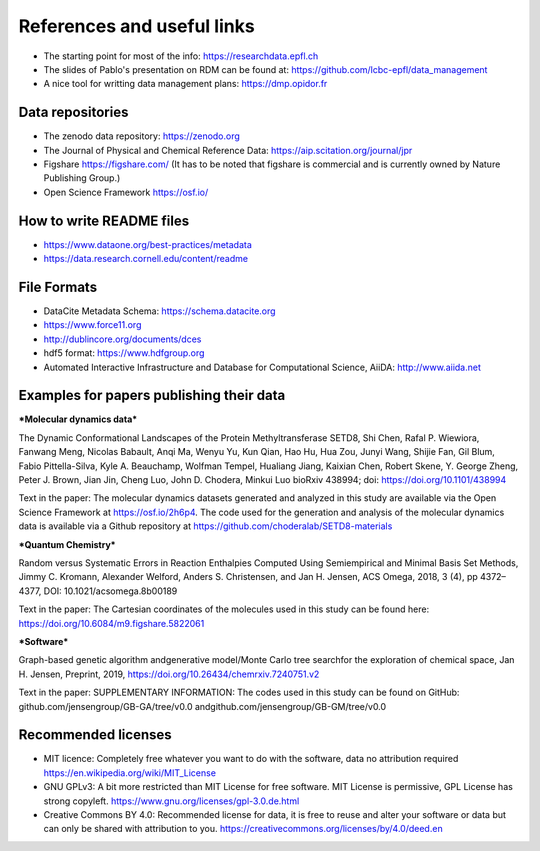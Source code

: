 .. _references:

References and useful links
==============================

* The starting point for most of the info: https://researchdata.epfl.ch

* The slides of Pablo's presentation on RDM can be found at: https://github.com/lcbc-epfl/data_management

* A nice tool for writting data management plans: https://dmp.opidor.fr


Data repositories
-------------------

* The zenodo data repository: https://zenodo.org

* The Journal of Physical and Chemical Reference Data: https://aip.scitation.org/journal/jpr

* Figshare https://figshare.com/  (It has to be noted that figshare is commercial and is currently owned by Nature Publishing Group.)

* Open Science Framework https://osf.io/

How to write README files
------------------------------

* https://www.dataone.org/best-practices/metadata

* https://data.research.cornell.edu/content/readme

File Formats
-----------------

* DataCite Metadata Schema: https://schema.datacite.org

* https://www.force11.org

* http://dublincore.org/documents/dces

* hdf5 format: https://www.hdfgroup.org

* Automated Interactive Infrastructure and Database for Computational Science, AiiDA: http://www.aiida.net


Examples for papers publishing their data
--------------------------------------------

***Molecular dynamics data*** 

The Dynamic Conformational Landscapes of the Protein Methyltransferase SETD8, 
Shi Chen, Rafal P. Wiewiora, Fanwang Meng, Nicolas Babault, Anqi Ma, Wenyu Yu, Kun Qian, Hao Hu, Hua Zou, Junyi Wang, Shijie Fan, Gil Blum, Fabio Pittella-Silva, Kyle A. Beauchamp, Wolfman Tempel, Hualiang Jiang, Kaixian Chen, Robert Skene, Y. George Zheng, Peter J. Brown, Jian Jin, Cheng Luo, John D. Chodera, Minkui Luo
bioRxiv 438994; doi: https://doi.org/10.1101/438994

Text in the paper:
The  molecular  dynamics  datasets  generated and  analyzed  in  this
study  are  available  via  the  Open  Science  Framework  at  https://osf.io/2h6p4.  The  code  used  for the generation and analysis of the molecular dynamics data is available via a Github repository at https://github.com/choderalab/SETD8-materials

***Quantum Chemistry***

Random versus Systematic Errors in Reaction Enthalpies Computed
Using Semiempirical and Minimal Basis Set Methods,
Jimmy C. Kromann, Alexander Welford, Anders S. Christensen, and Jan H. Jensen, ACS Omega, 2018, 3 (4), pp 4372–4377, DOI: 10.1021/acsomega.8b00189

Text in the paper: 
The Cartesian coordinates of the molecules used in this study
can be found here: https://doi.org/10.6084/m9.figshare.5822061


***Software***

Graph-based genetic algorithm andgenerative model/Monte Carlo tree searchfor the exploration of chemical space, Jan H. Jensen, Preprint, 2019, https://doi.org/10.26434/chemrxiv.7240751.v2

Text in the paper:
SUPPLEMENTARY INFORMATION: The codes used in this study can be found on GitHub: github.com/jensengroup/GB-GA/tree/v0.0 andgithub.com/jensengroup/GB-GM/tree/v0.0



Recommended licenses
------------------------

* MIT licence: Completely free whatever you want to do with the software, data no attribution required https://en.wikipedia.org/wiki/MIT_License
* GNU GPLv3: A bit more restricted than MIT License for free software.  MIT License is permissive, GPL License has strong copyleft. https://www.gnu.org/licenses/gpl-3.0.de.html
* Creative Commons BY 4.0: Recommended license for data, it is free to reuse and alter your software or data but can only be shared with attribution to you.  https://creativecommons.org/licenses/by/4.0/deed.en



